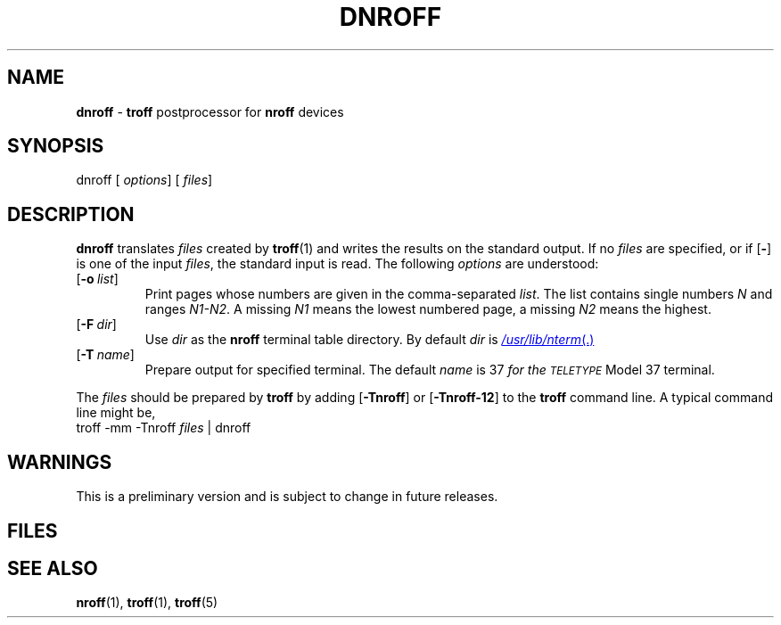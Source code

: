 .ds dF /usr/lib/font
.ds dN /usr/lib/nterm
.TH DNROFF 1
.SH NAME
.B dnroff
\-
.B troff
postprocessor for
.B nroff
devices
.SH SYNOPSIS
\*(mBdnroff\fP
.OP "" options []
.OP "" files []
.SH DESCRIPTION
.B dnroff
translates
.I files
created by
.BR troff (1)
and writes the results on the
standard output.
If no
.I files
are specified, or if
.OP \-
is one of the input
.IR files ,
the standard input is read.
The following
.I options
are understood:
.TP 0.75i
.OP \-o list
Print pages whose numbers are given in the comma-separated
.IR list .
The list contains single numbers
.I N
and ranges
.IR N1\-\|N2 .
A missing 
.I N1
means the lowest numbered page, a missing
.I N2
means the highest.
.TP
.OP \-F dir
Use
.I dir
as the
.B nroff
terminal table directory.
By default
.I dir
is
.MR \*(dN .
.TP
.OP \-T name
Prepare output for specified terminal.
The default
.I name
is \*(mB37\fP
for the
.SM TELETYPE
Model 37 terminal.
.PP
The
.I files
should be prepared by
.B troff
by adding
.OP \-Tnroff
or
.OP \-Tnroff\-12
to the
.B troff
command line.
A typical command line might be,
.EX
troff -mm -Tnroff  \f2files\fP | dnroff
.EE
.SH WARNINGS
This is a preliminary version and is subject to change
in future releases.
.SH FILES
.MW \*(dF/devnroff/*
.br
.MW \*(dF/devnroff-12/*
.br
.MW \*(dN/tab.*
.ft 1
.SH SEE ALSO
.BR nroff (1),
.BR troff (1),
.BR troff (5)
